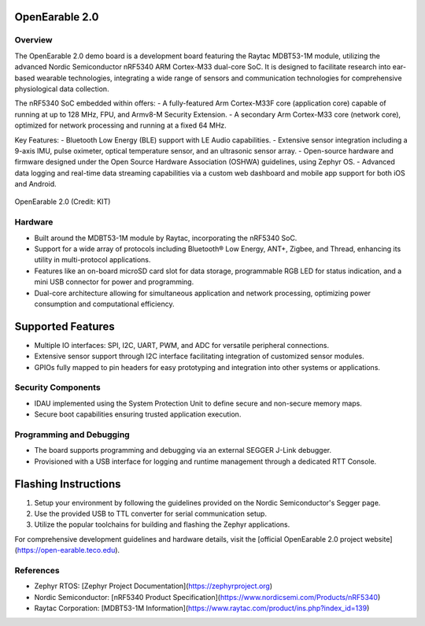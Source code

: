 OpenEarable 2.0
==========================

Overview
--------
The OpenEarable 2.0 demo board is a development board featuring the Raytac MDBT53-1M module, utilizing the advanced Nordic Semiconductor nRF5340 ARM Cortex-M33 dual-core SoC. It is designed to facilitate research into ear-based wearable technologies, integrating a wide range of sensors and communication technologies for comprehensive physiological data collection.

The nRF5340 SoC embedded within offers:
- A fully-featured Arm Cortex-M33F core (application core) capable of running at up to 128 MHz, FPU, and Armv8-M Security Extension.
- A secondary Arm Cortex-M33 core (network core), optimized for network processing and running at a fixed 64 MHz.

Key Features:
- Bluetooth Low Energy (BLE) support with LE Audio capabilities.
- Extensive sensor integration including a 9-axis IMU, pulse oximeter, optical temperature sensor, and an ultrasonic sensor array.
- Open-source hardware and firmware designed under the Open Source Hardware Association (OSHWA) guidelines, using Zephyr OS.
- Advanced data logging and real-time data streaming capabilities via a custom web dashboard and mobile app support for both iOS and Android.


.. figure:: img/openearable_v2.png
     :width: 200px
     :align: center
     :alt: OpenEarable 2.0

     OpenEarable 2.0 (Credit: KIT)

Hardware
--------
- Built around the MDBT53-1M module by Raytac, incorporating the nRF5340 SoC.
- Support for a wide array of protocols including Bluetooth® Low Energy, ANT+, Zigbee, and Thread, enhancing its utility in multi-protocol applications.
- Features like an on-board microSD card slot for data storage, programmable RGB LED for status indication, and a mini USB connector for power and programming.
- Dual-core architecture allowing for simultaneous application and network processing, optimizing power consumption and computational efficiency.

Supported Features
==================
- Multiple IO interfaces: SPI, I2C, UART, PWM, and ADC for versatile peripheral connections.
- Extensive sensor support through I2C interface facilitating integration of customized sensor modules.
- GPIOs fully mapped to pin headers for easy prototyping and integration into other systems or applications.

Security Components
-------------------
- IDAU implemented using the System Protection Unit to define secure and non-secure memory maps.
- Secure boot capabilities ensuring trusted application execution.

Programming and Debugging
-------------------------
- The board supports programming and debugging via an external SEGGER J-Link debugger.
- Provisioned with a USB interface for logging and runtime management through a dedicated RTT Console.

Flashing Instructions
=====================
1. Setup your environment by following the guidelines provided on the Nordic Semiconductor's Segger page.
2. Use the provided USB to TTL converter for serial communication setup.
3. Utilize the popular toolchains for building and flashing the Zephyr applications.

For comprehensive development guidelines and hardware details, visit the [official OpenEarable 2.0 project website](https://open-earable.teco.edu).

References
----------
- Zephyr RTOS: [Zephyr Project Documentation](https://zephyrproject.org)
- Nordic Semiconductor: [nRF5340 Product Specification](https://www.nordicsemi.com/Products/nRF5340)
- Raytac Corporation: [MDBT53-1M Information](https://www.raytac.com/product/ins.php?index_id=139)



